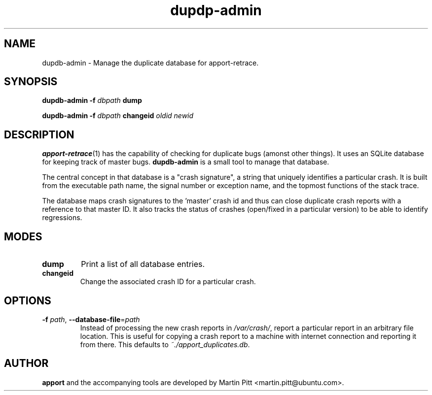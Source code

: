 .TH dupdp\-admin 1 "August 01, 2007" "Martin Pitt"

.SH NAME

dupdb\-admin \- Manage the duplicate database for apport\-retrace.

.SH SYNOPSIS

.B dupdb\-admin \-f
.I dbpath
.B dump

.B dupdb\-admin \-f
.I dbpath
.B changeid
.I oldid newid

.SH DESCRIPTION

.BR apport\-retrace (1)
has the capability of checking for duplicate bugs (amonst other
things). It uses an SQLite database for keeping track of master bugs.
.B dupdb\-admin
is a small tool to manage that database.

The central concept in that database is a "crash signature", a string
that uniquely identifies a particular crash. It is built from the
executable path name, the signal number or exception name, and the
topmost functions of the stack trace.

The database maps crash signatures to the 'master' crash id and thus
can close duplicate crash reports with a reference to that master ID.
It also tracks the status of crashes (open/fixed in a particular
version) to be able to identify regressions.

.SH MODES

.TP
.B dump
Print a list of all database entries.

.TP
.B changeid
Change the associated crash ID for a particular crash.

.SH OPTIONS

.TP
.B \-f \fIpath\fR, \fB\-\-database-file\fR=\fIpath
Instead of processing the new crash reports in
.I /var/crash/\fR,
report a particular report in an arbitrary file location.
This is useful for copying a crash report to a machine with internet
connection and reporting it from there. This defaults to
.I ~./apport_duplicates.db\fR.

.SH AUTHOR
.B apport
and the accompanying tools are developed by Martin Pitt
<martin.pitt@ubuntu.com>.
